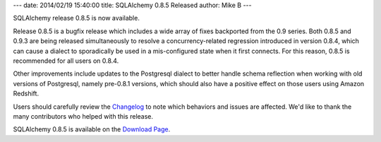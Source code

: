 ---
date: 2014/02/19 15:40:00
title: SQLAlchemy 0.8.5 Released
author: Mike B
---

SQLAlchemy release 0.8.5 is now available.

Release 0.8.5 is a bugfix release which includes a wide array of fixes
backported from the 0.9 series.  Both 0.8.5 and 0.9.3 are being released
simultaneously to resolve a concurrency-related
regression introduced in version 0.8.4, which can cause a dialect to
sporadically be used in a mis-configured state when it first connects.  For
this reason, 0.8.5 is recommended for all users on 0.8.4.

Other improvements include updates to the Postgresql dialect to better handle
schema reflection when working with old versions of Postgresql,
namely pre-0.8.1 versions, which should also have a positive effect on those
users using Amazon Redshift.

Users should carefully review the `Changelog </changelog/CHANGES_0_8_5>`_ to
note which behaviors and issues are affected.   We'd like to thank
the many contributors who helped with this release.

SQLAlchemy 0.8.5 is available on the `Download Page </download.html>`_.
